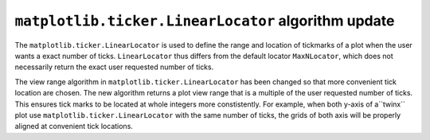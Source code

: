 ``matplotlib.ticker.LinearLocator`` algorithm update
```````````````````````````

The ``matplotlib.ticker.LinearLocator`` is used to define the range and location
of tickmarks of a plot when the user wants a exact number of ticks.
``LinearLocator`` thus differs from the default locator ``MaxNLocator``, which
does not necessarily return the exact user requested number of ticks.

The view range algorithm in ``matplotlib.ticker.LinearLocator`` has been
changed so that more convenient tick location are chosen. The new algorithm
returns a plot view range that is a multiple of the user requested number of
ticks. This ensures tick marks to be located at whole integers more
constistently. For example, when both y-axis of a``twinx`` plot use
``matplotlib.ticker.LinearLocator`` with the same number of ticks, the grids of
both axis will be properly aligned at convenient tick locations.


